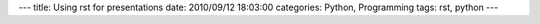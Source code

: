 ---
title: Using rst for presentations
date: 2010/09/12 18:03:00
categories: Python, Programming
tags: rst, python
---


